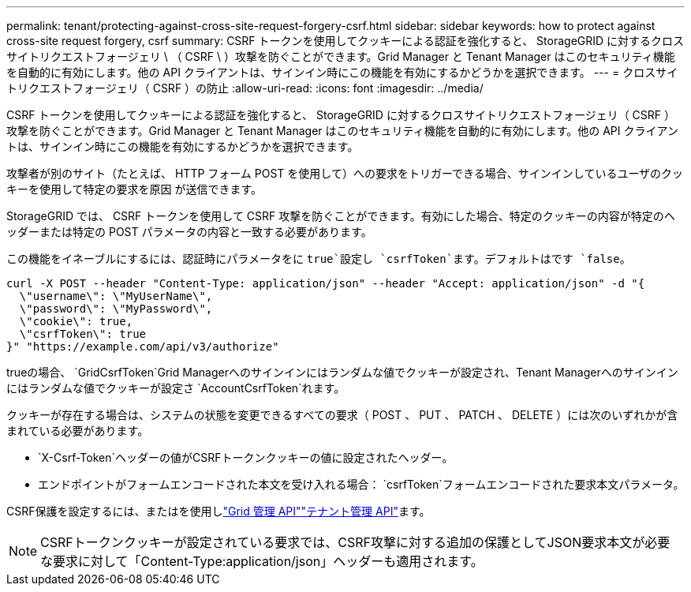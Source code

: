 ---
permalink: tenant/protecting-against-cross-site-request-forgery-csrf.html 
sidebar: sidebar 
keywords: how to protect against cross-site request forgery, csrf 
summary: CSRF トークンを使用してクッキーによる認証を強化すると、 StorageGRID に対するクロスサイトリクエストフォージェリ \ （ CSRF \ ）攻撃を防ぐことができます。Grid Manager と Tenant Manager はこのセキュリティ機能を自動的に有効にします。他の API クライアントは、サインイン時にこの機能を有効にするかどうかを選択できます。 
---
= クロスサイトリクエストフォージェリ（ CSRF ）の防止
:allow-uri-read: 
:icons: font
:imagesdir: ../media/


[role="lead"]
CSRF トークンを使用してクッキーによる認証を強化すると、 StorageGRID に対するクロスサイトリクエストフォージェリ（ CSRF ）攻撃を防ぐことができます。Grid Manager と Tenant Manager はこのセキュリティ機能を自動的に有効にします。他の API クライアントは、サインイン時にこの機能を有効にするかどうかを選択できます。

攻撃者が別のサイト（たとえば、 HTTP フォーム POST を使用して）への要求をトリガーできる場合、サインインしているユーザのクッキーを使用して特定の要求を原因 が送信できます。

StorageGRID では、 CSRF トークンを使用して CSRF 攻撃を防ぐことができます。有効にした場合、特定のクッキーの内容が特定のヘッダーまたは特定の POST パラメータの内容と一致する必要があります。

この機能をイネーブルにするには、認証時にパラメータをに `true`設定し `csrfToken`ます。デフォルトはです `false`。

[listing]
----
curl -X POST --header "Content-Type: application/json" --header "Accept: application/json" -d "{
  \"username\": \"MyUserName\",
  \"password\": \"MyPassword\",
  \"cookie\": true,
  \"csrfToken\": true
}" "https://example.com/api/v3/authorize"
----
trueの場合、 `GridCsrfToken`Grid Managerへのサインインにはランダムな値でクッキーが設定され、Tenant Managerへのサインインにはランダムな値でクッキーが設定さ `AccountCsrfToken`れます。

クッキーが存在する場合は、システムの状態を変更できるすべての要求（ POST 、 PUT 、 PATCH 、 DELETE ）には次のいずれかが含まれている必要があります。

*  `X-Csrf-Token`ヘッダーの値がCSRFトークンクッキーの値に設定されたヘッダー。
* エンドポイントがフォームエンコードされた本文を受け入れる場合： `csrfToken`フォームエンコードされた要求本文パラメータ。


CSRF保護を設定するには、またはを使用しlink:../admin/using-grid-management-api.html["Grid 管理 API"]link:../tenant/understanding-tenant-management-api.html["テナント管理 API"]ます。


NOTE: CSRFトークンクッキーが設定されている要求では、CSRF攻撃に対する追加の保護としてJSON要求本文が必要な要求に対して「Content-Type:application/json」ヘッダーも適用されます。
